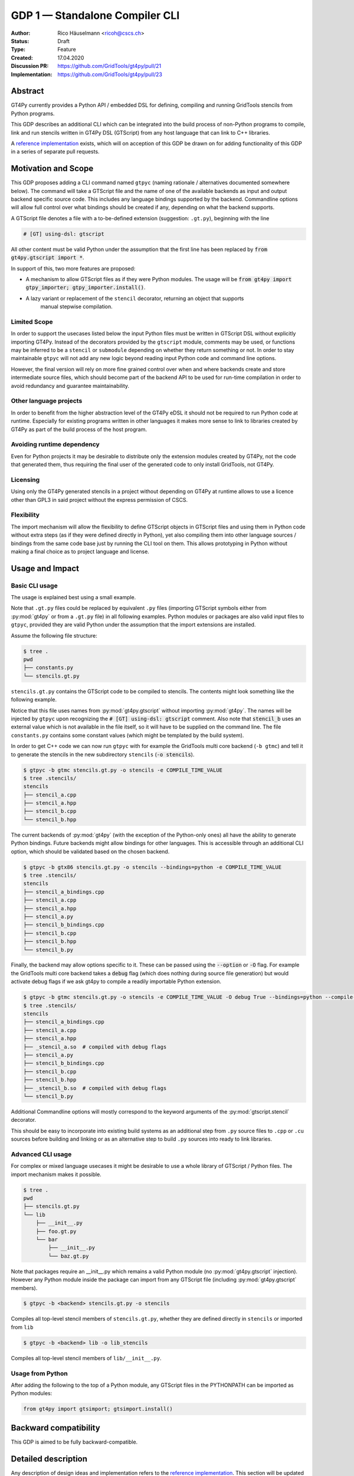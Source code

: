 =================================
GDP 1 — Standalone Compiler CLI
=================================

:Author: Rico Häuselmann <ricoh@cscs.ch>
:Status: Draft
:Type: Feature
:Created: 17.04.2020
:Discussion PR: `https://github.com/GridTools/gt4py/pull/21 <discussion_pr>`_
:Implementation: `https://github.com/GridTools/gt4py/pull/23 <reference_impl_pr>`_


Abstract
--------

GT4Py currently provides a Python API / embedded DSL for defining,
compiling and running GridTools stencils from Python programs.

This GDP describes an additional CLI which can be integrated into the build
process of non-Python programs to compile, link and run stencils written
in GT4Py DSL (GTScript) from any host language that can link to C++ libraries.

A `reference implementation <reference_impl_pr>`_ exists, which will on acception of this GDP be
drawn on for adding functionality of this GDP in a series of separate pull requests.

Motivation and Scope
--------------------

This GDP proposes adding a CLI command named ``gtpyc`` (naming rationale / alternatives documented
somewhere below). The command will take a GTScript file and the name of one of the available
backends as input and output backend specific source code. This includes any language bindings
supported by the backend. Commandline options will allow full control over what bindings should be
created if any, depending on what the backend supports.

A GTScript file denotes a file with a to-be-defined extension (suggestion: ``.gt.py``), beginning
with the line 

.. code-block:: python

   # [GT] using-dsl: gtscript 
   
All other content must be valid Python under the assumption that the first line has been replaced
by :code:`from gt4py.gtscript import *`.

In support of this, two more features are proposed:

* A mechanism to allow GTScript files as if they were Python modules.  The usage will be
  :code:`from gt4py import gtpy_importer; gtpy_importer.install()`.
* A lazy variant or replacement of the ``stencil`` decorator, returning an object that supports
   manual stepwise compilation.

Limited Scope
+++++++++++++

In order to support the usecases listed below the input Python files must be written in GTScript
DSL without explicitly importing GT4Py. Instead of the decorators provided by the ``gtscript``
module, comments may be used, or functions may be inferred to be a ``stencil`` or ``submodule``
depending on whether they return something or not. In order to stay maintainable ``gtpyc`` will not
add any new logic beyond reading input Python code and command line options.

However, the final version will rely on more fine grained control over when and where backends
create and store intermediate source files, which should become part of the backend API to be used
for run-time compilation in order to avoid redundancy and guarantee maintainability.

Other language projects
+++++++++++++++++++++++

In order to benefit from the higher abstraction level of the GT4Py eDSL it should not be required
to run Python code at runtime. Especially for existing programs written in other languages it makes
more sense to link to libraries created by GT4Py as part of the build process of the host program.

Avoiding runtime dependency
+++++++++++++++++++++++++++

Even for Python projects it may be desirable to distribute only the extension modules created by
GT4Py, not the code that generated them, thus requiring the final user of the generated code to
only install GridTools, not GT4Py.

Licensing
+++++++++

Using only the GT4Py generated stencils in a project without depending on GT4Py at runtime allows
to use a licence other than GPL3 in said project without the express permission of CSCS.

Flexibility
+++++++++++

The import mechanism will allow the flexibility to define GTScript objects in GTScript files and
using them in Python code without extra steps (as if they were defined directly in Python), yet
also compiling them into other language sources / bindings from the same code base just by running
the CLI tool on them. This allows prototyping in Python without making a final choice as to project
language and license.

Usage and Impact
----------------

Basic CLI usage
+++++++++++++++

The usage is explained best using a small example.

Note that ``.gt.py`` files could be replaced by equivalent ``.py`` files (importing GTScript symbols
either from :py:mod:`gt4py` or from a ``.gt.py`` file) in all following examples.  Python modules or packages
are also valid input files to ``gtpyc``, provided they are valid Python under the assumption that the
import extensions are installed.

Assume the following file structure:

.. code-block:: bash

   $ tree .
   pwd
   ├── constants.py
   └── stencils.gt.py

``stencils.gt.py`` contains the GTScript code to be compiled to stencils. The contents might look
something like the following example.

.. code-block:: python
   :caption: stencils.gt.py

   # [GT] using-dsl: gtscript

   from .constants import PI


   @function
   def square(inp_field):
      return inp_field * inp_field


   @stencil
   def stencil_a(inp_field: Field[float64], out_field: Field[float64]):
      with computation(PARALLEL), interval(...):
         out_field = square(inp_field)


   @stencil
   def stencil_b(inp_field: Field[float64], out_field: Field[float64]):
      from __externals__ import COMPILE_TIME_VALUE
      with computation(PARALLEL), interval(...):
         out_field = PI * inp_field + COMPILE_TIME_VALUE

Notice that this file uses names from :py:mod:`gt4py.gtscript` without importing :py:mod:`gt4py`. The names will be
injected by ``gtpyc`` upon recognizing the :code:`# [GT] using-dsl: gtscript` comment.  Also note that
:code:`stencil_b` uses an external value which is not available in the file itself, so it will have to be
supplied on the command line.  The file ``constants.py`` contains some constant values (which might
be templated by the build system).

In order to get C++ code we can now run ``gtpyc`` with for example the GridTools multi core backend
(``-b gtmc``) and tell it to generate the stencils in the new subdirectory ``stencils`` (:code:`-o
stencils`). 

.. code-block:: bash

   $ gtpyc -b gtmc stencils.gt.py -o stencils -e COMPILE_TIME_VALUE 
   $ tree .stencils/
   stencils
   ├── stencil_a.cpp
   ├── stencil_a.hpp
   ├── stencil_b.cpp
   └── stencil_b.hpp

The current backends of :py:mod:`gt4py` (with the exception of the Python-only ones) all have the ability
to generate Python bindings.  Future backends might allow bindings for other languages. This is
accessible through an additional CLI option, which should be validated based on the chosen backend.

.. code-block:: bash

   $ gtpyc -b gtx86 stencils.gt.py -o stencils --bindings=python -e COMPILE_TIME_VALUE 
   $ tree .stencils/
   stencils
   ├── stencil_a_bindings.cpp
   ├── stencil_a.cpp
   ├── stencil_a.hpp
   ├── stencil_a.py
   ├── stencil_b_bindings.cpp
   ├── stencil_b.cpp
   ├── stencil_b.hpp
   └── stencil_b.py

Finally, the backend may allow options specific to it. These can be passed using the :code:`--option` or
:code:`-O` flag.  For example the GridTools multi core backend takes a :code:`debug` flag (which does nothing
during source file generation) but would activate debug flags if we ask gt4py to compile a readily
importable Python extension.

.. code-block:: bash

   $ gtpyc -b gtmc stencils.gt.py -o stencils -e COMPILE_TIME_VALUE -O debug True --bindings=python --compile-bindings
   $ tree .stencils/
   stencils
   ├── stencil_a_bindings.cpp
   ├── stencil_a.cpp
   ├── stencil_a.hpp
   ├── _stencil_a.so  # compiled with debug flags
   ├── stencil_a.py
   ├── stencil_b_bindings.cpp
   ├── stencil_b.cpp
   ├── stencil_b.hpp
   ├── _stencil_b.so  # compiled with debug flags
   └── stencil_b.py

Additional Commandline options will mostly correspond to the keyword arguments of the
:py:mod:`gtscript.stencil` decorator.

This should be easy to incorporate into existing build systems as an additional step from ``.py``
source files to ``.cpp`` or ``.cu`` sources before building and linking or as an alternative step to
build ``.py`` sources into ready to link libraries.

Advanced CLI usage
++++++++++++++++++

For complex or mixed language usecases it might be desirable to use a whole library of GTScript /
Python files. The import mechanism makes it possible.

.. code-block:: bash

   $ tree .
   pwd
   ├── stencils.gt.py
   └── lib
       ├── __init__.py
       ├── foo.gt.py
       └── bar
           ├── __init__.py
           └── baz.gt.py

Note that packages require an __init__.py which remains a valid Python module (no :py:mod:`gt4py.gtscript`
injection). However any Python module inside the package can import from any GTScript file
(including :py:mod:`gt4py.gtscript` members).

.. code-block:: bash

   $ gtpyc -b <backend> stencils.gt.py -o stencils

Compiles all top-level stencil members of ``stencils.gt.py``, whether they are defined directly in
``stencils`` or imported from ``lib``

.. code-block:: bash

   $ gtpyc -b <backend> lib -o lib_stencils

Compiles all top-level stencil members of ``lib/__init__.py``.

Usage from Python
+++++++++++++++++

After adding the following to the top of a Python module, any GTScript files in the PYTHONPATH can
be imported as Python modules:

.. code-block:: python

   from gt4py import gtsimport; gtsimport.install()

Backward compatibility
----------------------

This GDP is aimed to be fully backward-compatible.


Detailed description
--------------------

Any description of design ideas and implementation refers to the `reference implementation
<reference_impl_pr>`_.  This section will be updated as the reference implementation progresses.

Naming
++++++

The accepted name, used throughout this document is ``gtpyc`` which derives from :py:mod:`gt4py` but is easier on
typing.  The ``c`` at the end stands for "compiler". The author does not have a strong prefernce for
this name, it is simply the first one that came to mind.

The accepted conventional file extension for GTScript files is ``.gt.py``. The extension ``.gtpy``
is also allowed for cases where double extensions may not be practical.

Alternatives under consideration:

* ``gtscript`` / ``gtscriptc`` (or short version ``gts`` / ``gtsc``)  -> most intuitive file extension:
   ``.gts`` * same as above but prefixed with ``py`` -> most intuitive file extension: ``.pygt`` or
   ``.pyg``
   
Rejected Alternatives:

* ``gt4pyc``, the sequence "gt4" is all typed with the left index finger on a standard keyboard. The
   author strongly feels that cli command names should start with an easy to type sequence
   (afterwards tab-completion can be used).

It is recommended to allow one file extension for GTScript files which can be derived from the CLI
command name by shortening it in an intuitive way. Since the accepted double extension might cause
trouble for some tools or in some environments an additional fallback is acceptable. It is possible
to allow many more extensions, however the potential confusion outweighs the benefits of being more
permissive.

Enabling all of GTScript without importing from gt4py
+++++++++++++++++++++++++++++++++++++++++++++++++++++

The currently chosen route for this is to require a comment at the very start of the file::

   # [GT] using-dsl: gtscript

This will serve two purposes, first it will mark the file as being written in GTScript.  Any name
that in Python can be accessed by :code:`from gt4py.gtscript import *` will work when compiling with
``gtpyc`` but will be deemed undefined by the Python interpreter.  It is not planned to provide any
means of informing Python syntax checkers to consider these names as defined.  Secondly ``gtpyc`` can
replace this line with an actual :code:`import` line without changing line numbers for error messages.

Obviously, some symbols like the :code:`@stencil` decorator will have to be either changed or an
alternative has to be offered, since we do not want loading of the input GTScript file to already
trigger a compilation and though we might want to give default arguments to the backend in the
decorator we want to be able to override them on the CLI.

Lazy stencil decorator
++++++++++++++++++++++

The :py:func:`gt4py.gtscript.stencil` decorator will be extended to return an intermediate object, a
drop-in replacement for the compiled :py:class:`StencilObject` which triggers the compilation
process only when used in a way that requires the stencil to be compiled first.  On the other hand
it will hold all contextual information given to the decorator, which will allow ``gtpyc`` to
trigger it's slightly modified build process.

GTScript import system
++++++++++++++++++++++

GTScript files can import Python modules and vice versa, after installing the GTScript import
system (which can be done in a single line). ``gtpyc`` installs the import system and (by default)
adds the parent directory of the input file to :py:mod:`sys.path`, the search path for Python imports. This
means Python and GTScript modules and packages in the same folder as the input file are found by
default, other than that imports behave as normal.  

The public API consists of the :py:mod:`gt4py.gtpy_import.install` function.

Passing externals
+++++++++++++++++

There are two supported ways to configure values at compile / generate time.

* By relative import of a Python file, which may be automatically generated from a template.  The
   latter could happen as part of a build system depending on build parameters. In this case the
   stencil definition can use the values without importing them from :code:`__externals__`. If it does,
   however, the external value can be overriden on the command line using the following second
   option.
* By passing externals options on the command line. In this case the external will be passed to
   every stencil in this run of ``gtpyc`` and each stencil needs to import it from :code:`__externals__` to
   use it.

Generating Language bindings
++++++++++++++++++++++++++++

The intention of this GDP is to support generating language bindings for all languages the chosen
backend supports. These language bindings are intended to be usable without :py:mod:`gt4py` as a
requirement. This is important to allow usage of generated bindings in non-GPL3 projects.

Implications for Tools (IDEs, Linters, etc)
+++++++++++++++++++++++++++++++++++++++++++

It has been remarked that it would be beneficial to use Python tools like linters, checkers, syntax
highlighting etc. for GTScript files.  This should work by default using the recommended ``.gt.py``
file extension. However it is natural that Python tools will flag some code which is perfectly
valid GTScript code as faulty Python code. Most tools should expose configuration options to
ignore or correctly consider such cases.  These configuration options are very different from tool
to tool and are documented for each tool separately. This GDP does not propose packaging any such
configuration or even extensions for tools with :py:mod:`gt4py`.

Note that the following is a simple way to get most of the desired behaviour from any tools which
have trouble with the ``.gt.py`` double extension (The author is not aware of any):

.. code-block:: bash

   $ tree .
   pwd
   ├── mystencils.py
   └── mygts.gt.py

.. code-block:: python
   :caption: mygts.gt.py

   # [GT] using-dsl: gtscript

.. code-block:: python
   :caption: mystencils.py

   from mygts import lazy_stencil, Field, computation, interval

   @lazy_stencil
   def mystencil(a: Field[float]):
      with computation(PARALLEL), interval(...):
         a = 1.

Now IDEs will recognize ``mystencils.py`` as a Python file and will highlight and check the syntax.
Of course tools will be unable to import ``mygts``, unless there is a way to configure them to run
:code:`gt4py.gtsimport.install()` before trying to import.

Related Work
------------

CLIs of well-known compilers (Provide CLI conventions):

* `clang`_
* `gcc`_
* `gfortran`_

Implementation
--------------

Implementation will start with a proof-of-concept CLI with an absolutely mninimal feature set,
taking a single function in an input ``.py`` file and outputting the result of the stencil
compilation in a separate file.

If it becomes apparent at that stage that changes to the internal structure would become necessary
these will likely be treated in separate GDPs.

The PoC will utilize the `click`_ framework for the CLI, since it encourages separation and reuse
of CLI argument / option handling and documentation code from program logic. None of the known
limitations of `click`_ are foreseen to be detrimental to what this GDP wants to achieve.

Reasons for choosing `click`_
+++++++++++++++++++++++++++++
* separation of concerns
* ease of reuse of CLI components
* built in command completion for bash, zsh etc
* built-in testing api


Alternatives
------------

Using `argparse`_ for the CLI
+++++++++++++++++++++++++++++

Using `argparse`_ has been rejected. although it is not impossible to separate option handling code
from program logic, any attempt to do so consistently would lead to partially reinventing one of
the more advanced frameworks like `click`_.

The author of this GDP does believe the additional requirement of a small pure-Python framework
like `click`_ to be outweighed by the benefits.

Using plain ``.py`` extension in combination with the marker comment
++++++++++++++++++++++++++++++++++++++++++++++++++++++++++++++++++++

The author believes that the two types of files serve distinctly separate purposes.  While both
types can be passed into ``gtpyc``, plain ``.py`` files should represent valid Python modules whereas
``.gt.py`` files are treated as written in GTScript, a domain specific language that extends Python.

It may be a subtle difference in implementation but quite a difference in intent. The author of a
``.py`` file may use :py:mod:`gt4py` as a library, whereas the author of a GTScript file uses a different
language which happens to have the same syntax.

Discussion
----------

The discussion for this GDP will be in the draft PR for it, which is to be found
`here <https://github.com/GridTools/gt4py/pull/21>`_.

The discussion around the reference implementation is located in it's separate
`pull request <https://github.com/GridTools/gt4py/pull/23>`_.


References and Footnotes
------------------------

.. [1] Each GDP must either be explicitly labeled as placed in the public domain (see
   this GDP as an example) or licensed under the `Open Publication License`_.

.. _Open Publication License: https://www.opencontent.org/openpub/

.. _click: https://click.palletsprojects.com/en/7.x/
.. _argparse: https://docs.python.org/3/library/argparse.html
.. _clang: https://clang.llvm.org/docs/ClangCommandLineReference.html
.. _gcc: https://gcc.gnu.org/onlinedocs/gcc/Invoking-GCC.html
.. _gfortran: https://gcc.gnu.org/onlinedocs/gfortran/Invoking-GNU-Fortran.html#Invoking-GNU-Fortran
.. _discussion_pr: https://github.com/GridTools/gt4py/pull/21
.. _reference_impl_pr: https://github.com/GridTools/gt4py/pull/23


Copyright
---------

This document has been placed in the public domain. [1]_
